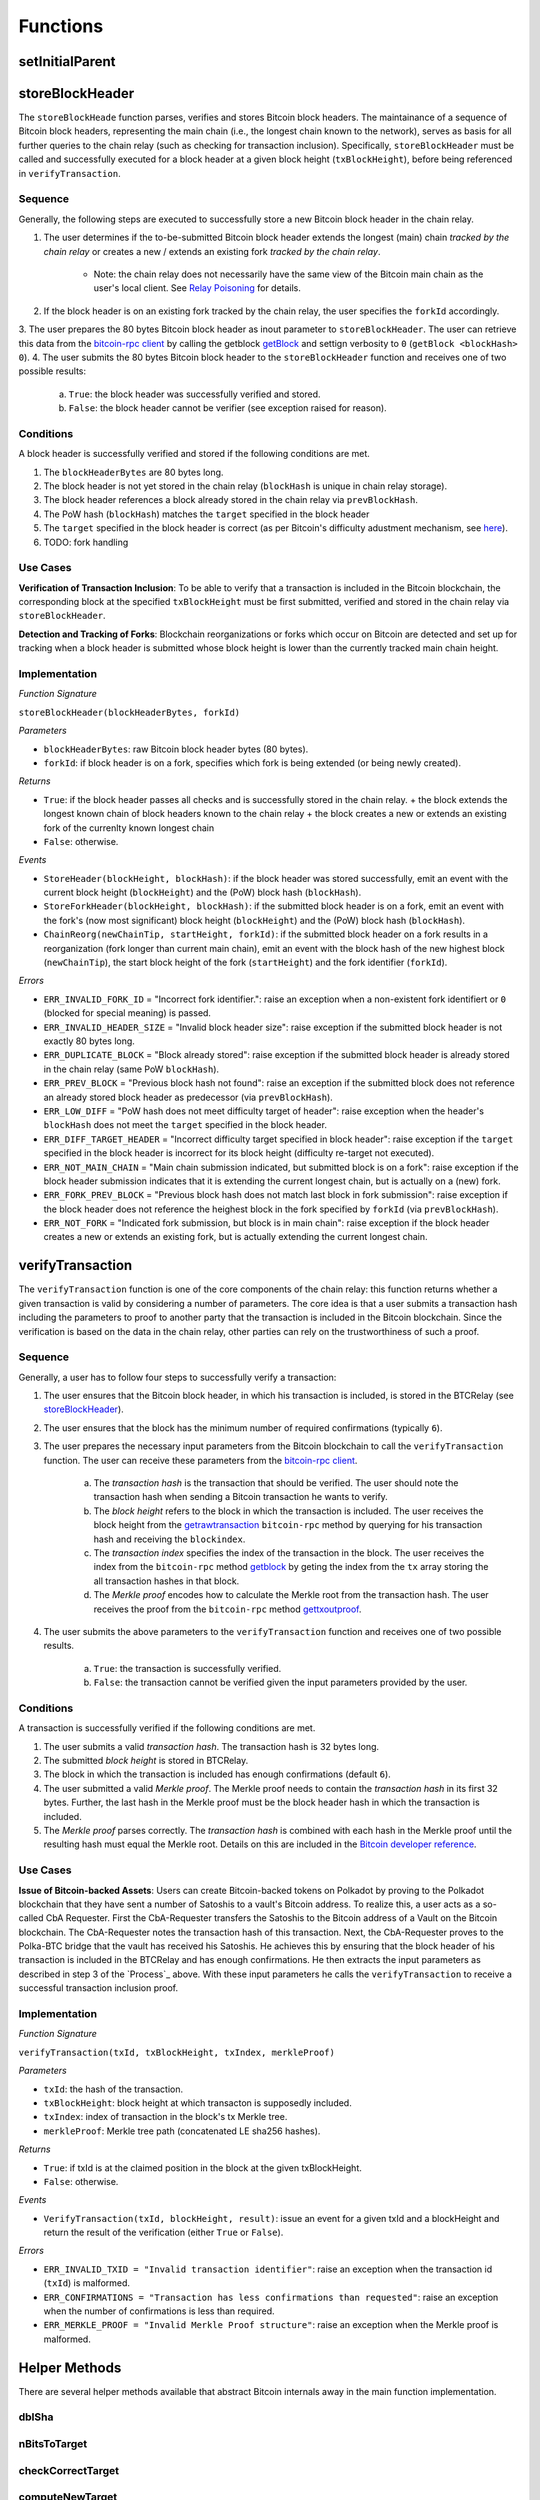 
Functions
=========

setInitialParent
----------------


storeBlockHeader
----------------

The ``storeBlockHeade`` function parses, verifies and stores Bitcoin block headers.
The maintainance of a sequence of Bitcoin block headers, representing the main chain (i.e., the longest chain known to the network), 
serves as basis for all further queries to the chain relay (such as checking for transaction inclusion).
Specifically, ``storeBlockHeader`` must be called and successfully executed for a block header at a given block height (``txBlockHeight``),
before being referenced in ``verifyTransaction``.

Sequence
~~~~~~~~

Generally, the following steps are executed to successfully store a new Bitcoin block header in the chain relay.


1. The user determines if the to-be-submitted Bitcoin block header extends the longest (main) chain *tracked by the chain relay* or creates a new / extends an existing fork *tracked by the chain relay*.

    + Note: the chain relay does not necessarily have the same view of the Bitcoin main chain as the user's local client. See `Relay Poisoning <#>`_ for details.

2. If the block header is on an existing fork tracked by the chain relay, the user specifies the ``forkId`` accordingly.
3. The user prepares the 80 bytes Bitcoin block header as inout parameter to ``storeBlockHeader``. 
The user can retrieve this data from the `bitcoin-rpc client <https://en.bitcoin.it/wiki/Original_Bitcoin_client/API_calls_list>`_ by calling the getblock `getBlock <https://bitcoin-rpc.github.io/en/doc/0.17.99/rpc/blockchain/getblock/>`_ and settign verbosity to ``0`` (``getBlock <blockHash> 0``).
4. The user submits the 80 bytes Bitcoin block header to the ``storeBlockHeader`` function and receives one of two possible results:

    a. ``True``: the block header was successfully verified and stored.
    b. ``False``: the block header cannot be verifier (see exception raised for reason).


Conditions
~~~~~~~~~~

A block header is successfully verified and stored if the following conditions are met.

1. The ``blockHeaderBytes`` are 80 bytes long.
2. The block header is not yet stored in the chain relay (``blockHash`` is unique in chain relay storage).
3. The block header references a block already stored in the chain relay via ``prevBlockHash``.
4. The PoW hash (``blockHash``) matches the ``target`` specified in the block header
5. The ``target`` specified in the block header is correct (as per Bitcoin's difficulty adustment mechanism, see `here <https://github.com/bitcoin/bitcoin/blob/78dae8caccd82cfbfd76557f1fb7d7557c7b5edb/src/pow.cpp>`_).
6. TODO: fork handling

Use Cases
~~~~~~~~~

**Verification of Transaction Inclusion**:
To be able to verify that a transaction is included in the Bitcoin blockchain, the corresponding block at the specified ``txBlockHeight`` must be first submitted, verified and stored in the chain relay via ``storeBlockHeader``. 

**Detection and Tracking of Forks**:
Blockchain reorganizations or forks which occur on Bitcoin are detected and set up for tracking when a block header is submitted whose block height is lower than the currently tracked main chain height.

Implementation
~~~~~~~~~~~~~~

*Function Signature*

``storeBlockHeader(blockHeaderBytes, forkId)``

*Parameters*

* ``blockHeaderBytes``: raw Bitcoin block header bytes (80 bytes).
* ``forkId``: if block header is on a fork, specifies which fork is being extended (or being newly created).


*Returns*

* ``True``: if the block header passes all checks and is successfully stored in the chain relay. 
  + the block extends the longest known chain of block headers known to the chain relay
  + the block creates a new or extends an existing fork of the currenlty known longest chain
* ``False``: otherwise.

*Events*

* ``StoreHeader(blockHeight, blockHash)``: if the block header was stored successfully, emit an event with the current block height (``blockHeight``) and the (PoW) block hash (``blockHash``).
* ``StoreForkHeader(blockHeight, blockHash)``: if the submitted block header is on a fork, emit an event with the fork's (now most significant) block height (``blockHeight``) and the (PoW) block hash (``blockHash``).
*  ``ChainReorg(newChainTip, startHeight, forkId)``: if the submitted block header on a fork results in a reorganization (fork longer than current main chain), emit an event with the block hash of the new highest block (``newChainTip``), the start block height of the fork (``startHeight``) and the fork identifier (``forkId``).

*Errors*

* ``ERR_INVALID_FORK_ID`` = "Incorrect fork identifier.": raise an exception when a non-existent fork identifiert or ``0`` (blocked for special meaning) is passed. 
* ``ERR_INVALID_HEADER_SIZE`` = "Invalid block header size": raise exception if the submitted block header is not exactly 80 bytes long.
* ``ERR_DUPLICATE_BLOCK`` = "Block already stored": raise exception if the submitted block header is already stored in the chain relay (same PoW ``blockHash``). 
* ``ERR_PREV_BLOCK`` = "Previous block hash not found": raise an exception if the submitted block does not reference an already stored block header as predecessor (via ``prevBlockHash``). 
* ``ERR_LOW_DIFF`` = "PoW hash does not meet difficulty target of header": raise exception when the header's ``blockHash`` does not meet the ``target`` specified in the block header.
* ``ERR_DIFF_TARGET_HEADER`` = "Incorrect difficulty target specified in block header": raise exception if the ``target`` specified in the block header is incorrect for its block height (difficulty re-target not executed).
* ``ERR_NOT_MAIN_CHAIN`` = "Main chain submission indicated, but submitted block is on a fork": raise exception if the block header submission indicates that it is extending the current longest chain, but is actually on a (new) fork.
* ``ERR_FORK_PREV_BLOCK`` = "Previous block hash does not match last block in fork submission": raise exception if the block header does not reference the heighest block in the fork specified by ``forkId`` (via ``prevBlockHash``). 
* ``ERR_NOT_FORK`` = "Indicated fork submission, but block is in main chain":  raise exception if the block header creates a new or extends an existing fork, but is actually extending the current longest chain.


verifyTransaction
-----------------

The ``verifyTransaction`` function is one of the core components of the chain relay:
this function returns whether a given transaction is valid by considering a number of parameters.
The core idea is that a user submits a transaction hash including the parameters to proof to another party that  the transaction is included in the Bitcoin blockchain.
Since the verification is based on the data in the chain relay, other parties can rely on the trustworthiness of such a proof.

Sequence
~~~~~~~~

Generally, a user has to follow four steps to successfully verify a transaction:


1. The user ensures that the Bitcoin block header, in which his transaction is included, is stored in the BTCRelay (see `storeBlockHeader`_).
2. The user ensures that the block has the minimum number of required confirmations (typically ``6``).
3. The user prepares the necessary input parameters from the Bitcoin blockchain to call the ``verifyTransaction`` function. The user can receive these parameters from the `bitcoin-rpc client <https://en.bitcoin.it/wiki/Original_Bitcoin_client/API_calls_list>`_.

    a. The *transaction hash* is the transaction that should be verified. The user should note the transaction hash when sending a Bitcoin transaction he wants to verify.
    b. The *block height* refers to the block in which the transaction is included. The user receives the block height from the `getrawtransaction <https://bitcoin-rpc.github.io/en/doc/0.17.99/rpc/rawtransactions/getrawtransaction/>`_ ``bitcoin-rpc`` method by querying for his transaction hash and receiving the ``blockindex``.
    c. The *transaction index* specifies the index of the transaction in the block. The user receives the index from the ``bitcoin-rpc`` method `getblock <https://bitcoin-rpc.github.io/en/doc/0.17.99/rpc/blockchain/getblock/>`_ by geting the index from the ``tx`` array storing the all transaction hashes in that block.
    d. The *Merkle proof* encodes how to calculate the Merkle root from the transaction hash. The user receives the proof from the ``bitcoin-rpc`` method `gettxoutproof <https://bitcoin-rpc.github.io/en/doc/0.17.99/rpc/blockchain/gettxoutproof/>`_.

4. The user submits the above parameters to the ``verifyTransaction`` function and receives one of two possible results.

    a. ``True``: the transaction is successfully verified.
    b. ``False``: the transaction cannot be verified given the input parameters provided by the user.

Conditions
~~~~~~~~~~

A transaction is successfully verified if the following conditions are met.

1. The user submits a valid *transaction hash*. The transaction hash is 32 bytes long.
2. The submitted *block height* is stored in BTCRelay.
3. The block in which the transaction is included has enough confirmations (default ``6``).
4. The user submitted a valid *Merkle proof*. The Merkle proof needs to contain the *transaction hash* in its first 32 bytes. Further, the last hash in the Merkle proof must be the block header hash in which the transaction is included.
5. The *Merkle proof* parses correctly. The *transaction hash* is combined with each hash in the Merkle proof until the resulting hash must equal the Merkle root. Details on this are included in the `Bitcoin developer reference <https://bitcoin.org/en/developer-reference#parsing-a-merkleblock-message>`_.



Use Cases
~~~~~~~~~

**Issue of Bitcoin-backed Assets**: Users can create Bitcoin-backed tokens on Polkadot by proving to the Polkadot blockchain that they have sent a number of Satoshis to a vault's Bitcoin address. To realize this, a user acts as a so-called CbA Requester. First the CbA-Requester transfers the Satoshis to the Bitcoin address of a Vault on the Bitcoin blockchain. The CbA-Requester notes the transaction hash of this transaction. Next, the CbA-Requester proves to the Polka-BTC bridge that the vault has received his Satoshis. He achieves this by ensuring that the block header of his transaction is included in the BTCRelay and has enough confirmations. He then extracts the input parameters as described in step 3 of the `Process`_ above. With these input parameters he calls the ``verifyTransaction`` to receive a successful transaction inclusion proof.


Implementation
~~~~~~~~~~~~~~

*Function Signature*

``verifyTransaction(txId, txBlockHeight, txIndex, merkleProof)``

*Parameters*

* ``txId``: the hash of the transaction.
* ``txBlockHeight``: block height at which transacton is supposedly included.
* ``txIndex``: index of transaction in the block's tx Merkle tree.
* ``merkleProof``: Merkle tree path (concatenated LE sha256 hashes).

*Returns*

* ``True``: if txId is at the claimed position in the block at the given txBlockHeight.
* ``False``: otherwise.

*Events*

* ``VerifyTransaction(txId, blockHeight, result)``: issue an event for a given txId and a blockHeight and return the result of the verification (either ``True`` or ``False``).

*Errors*

* ``ERR_INVALID_TXID = "Invalid transaction identifier"``: raise an exception when the transaction id (``txId``) is malformed.
* ``ERR_CONFIRMATIONS = "Transaction has less confirmations than requested"``: raise an exception when the number of confirmations is less than required.
* ``ERR_MERKLE_PROOF = "Invalid Merkle Proof structure"``: raise an exception when the Merkle proof is malformed.

Helper Methods
--------------

There are several helper methods available that abstract Bitcoin internals away in the main function implementation.

dblSha
~~~~~~



nBitsToTarget
~~~~~~~~~~~~~


checkCorrectTarget
~~~~~~~~~~~~~~~~~~


computeNewTarget
~~~~~~~~~~~~~~~~


computeMerkle
~~~~~~~~~~~~~


concatSha256Hash
~~~~~~~~~~~~~~~~


Getters
~~~~~~~
